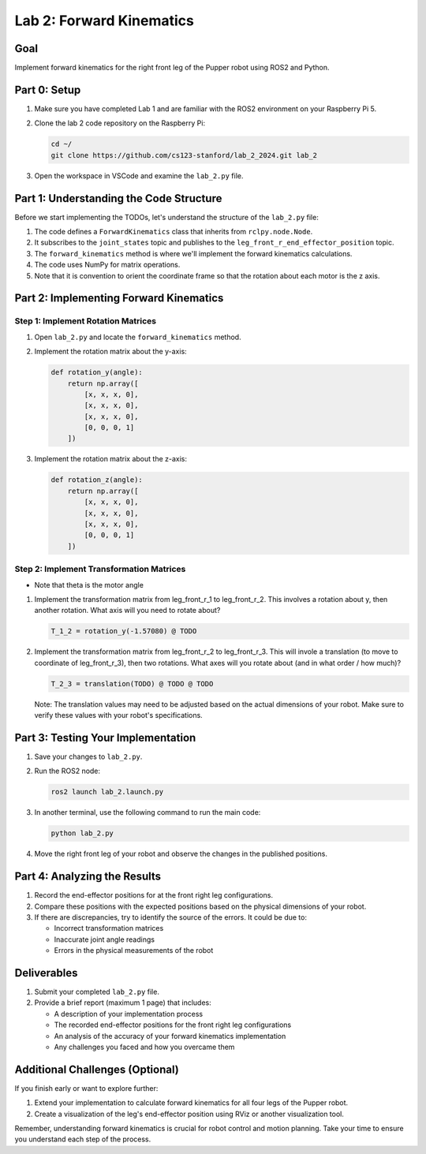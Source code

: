 Lab 2: Forward Kinematics
=========================

Goal
----
Implement forward kinematics for the right front leg of the Pupper robot using ROS2 and Python.

Part 0: Setup
-------------

1. Make sure you have completed Lab 1 and are familiar with the ROS2 environment on your Raspberry Pi 5.

2. Clone the lab 2 code repository on the Raspberry Pi:

   .. code-block:: bash

      cd ~/
      git clone https://github.com/cs123-stanford/lab_2_2024.git lab_2

3. Open the workspace in VSCode and examine the ``lab_2.py`` file.

Part 1: Understanding the Code Structure
----------------------------------------

Before we start implementing the TODOs, let's understand the structure of the ``lab_2.py`` file:

1. The code defines a ``ForwardKinematics`` class that inherits from ``rclpy.node.Node``.
2. It subscribes to the ``joint_states`` topic and publishes to the ``leg_front_r_end_effector_position`` topic.
3. The ``forward_kinematics`` method is where we'll implement the forward kinematics calculations.
4. The code uses NumPy for matrix operations.
5. Note that it is convention to orient the coordinate frame so that the rotation about each motor is the z axis.

Part 2: Implementing Forward Kinematics
---------------------------------------

Step 1: Implement Rotation Matrices
^^^^^^^^^^^^^^^^^^^^^^^^^^^^^^^^^^^

1. Open ``lab_2.py`` and locate the ``forward_kinematics`` method.

2. Implement the rotation matrix about the y-axis:

   .. code-block:: python

      def rotation_y(angle):
          return np.array([
              [x, x, x, 0],
              [x, x, x, 0],
              [x, x, x, 0],
              [0, 0, 0, 1]
          ])

3. Implement the rotation matrix about the z-axis:

   .. code-block:: python

      def rotation_z(angle):
          return np.array([
              [x, x, x, 0],
              [x, x, x, 0],
              [x, x, x, 0],
              [0, 0, 0, 1]
          ])

Step 2: Implement Transformation Matrices
^^^^^^^^^^^^^^^^^^^^^^^^^^^^^^^^^^^^^^^^^

* Note that theta is the motor angle

1. Implement the transformation matrix from leg_front_r_1 to leg_front_r_2. This involves a rotation about y, then another rotation. What axis will you need to rotate about?

   .. code-block:: python

      T_1_2 = rotation_y(-1.57080) @ TODO

2. Implement the transformation matrix from leg_front_r_2 to leg_front_r_3. This will invole a translation (to move to coordinate of leg_front_r_3), then two rotations. What axes will you rotate about (and in what order / how much)?

   .. code-block:: python

      T_2_3 = translation(TODO) @ TODO @ TODO

   Note: The translation values may need to be adjusted based on the actual dimensions of your robot. Make sure to verify these values with your robot's specifications.

Part 3: Testing Your Implementation
-----------------------------------

1. Save your changes to ``lab_2.py``.

2. Run the ROS2 node:

   .. code-block:: bash

      ros2 launch lab_2.launch.py

3. In another terminal, use the following command to run the main code:

   .. code-block:: bash

      python lab_2.py

4. Move the right front leg of your robot and observe the changes in the published positions.

Part 4: Analyzing the Results
-----------------------------

1. Record the end-effector positions for at the front right leg configurations.

2. Compare these positions with the expected positions based on the physical dimensions of your robot.

3. If there are discrepancies, try to identify the source of the errors. It could be due to:
   
   - Incorrect transformation matrices
   - Inaccurate joint angle readings
   - Errors in the physical measurements of the robot

Deliverables
------------

1. Submit your completed ``lab_2.py`` file.

2. Provide a brief report (maximum 1 page) that includes:
   
   - A description of your implementation process
   - The recorded end-effector positions for the front right leg configurations
   - An analysis of the accuracy of your forward kinematics implementation
   - Any challenges you faced and how you overcame them

Additional Challenges (Optional)
--------------------------------

If you finish early or want to explore further:

1. Extend your implementation to calculate forward kinematics for all four legs of the Pupper robot.
2. Create a visualization of the leg's end-effector position using RViz or another visualization tool.

Remember, understanding forward kinematics is crucial for robot control and motion planning. Take your time to ensure you understand each step of the process.
